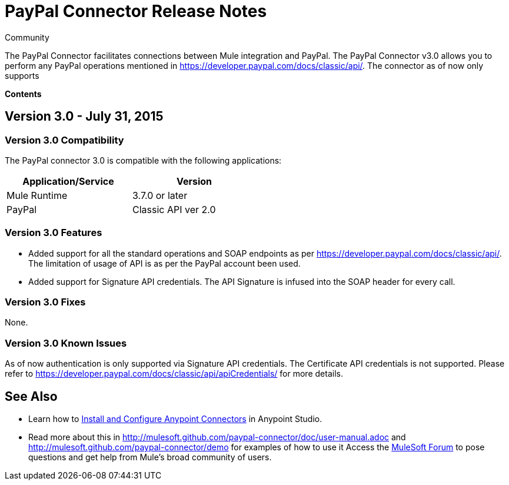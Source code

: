 = PayPal Connector Release Notes

:toc: macro
:toc-title: Contents:

:source-highlighter: prettify



:!numbered:

[green]#Community#

The PayPal Connector facilitates connections between Mule integration and PayPal. The PayPal Connector v3.0 allows you to perform any PayPal operations mentioned in https://developer.paypal.com/docs/classic/api/. The connector as of now only supports

*Contents*

toc::[]

== Version 3.0 - July 31, 2015

=== Version 3.0 Compatibility

The PayPal connector 3.0 is compatible with the following applications:


[cols="2*",width="50%",options="header"]
|===
| Application/Service | Version |

Mule Runtime	| 3.7.0 or later |
PayPal	| Classic API ver 2.0 |

|===

=== Version 3.0 Features

* Added support for all the standard operations and SOAP endpoints as per https://developer.paypal.com/docs/classic/api/. The limitation of usage of API is as per the PayPal account been used.
* Added support for Signature API credentials. The API Signature is infused into the SOAP header for every call.

=== Version 3.0 Fixes

None.

=== Version 3.0 Known Issues

As of now authentication is only supported via Signature API credentials. The Certificate API credentials is not supported. Please refer to https://developer.paypal.com/docs/classic/api/apiCredentials/ for more details.

== See Also

* Learn how to http://www.mulesoft.org/documentation/display/current/Installing+Connectors[Install and Configure Anypoint Connectors] in Anypoint Studio.

* Read more about this in http://mulesoft.github.com/paypal-connector/doc/user-manual.adoc and http://mulesoft.github.com/paypal-connector/demo for examples of how to use it
Access the http://forum.mulesoft.org/mulesoft[MuleSoft Forum] to pose questions and get help from Mule’s broad community of users.
